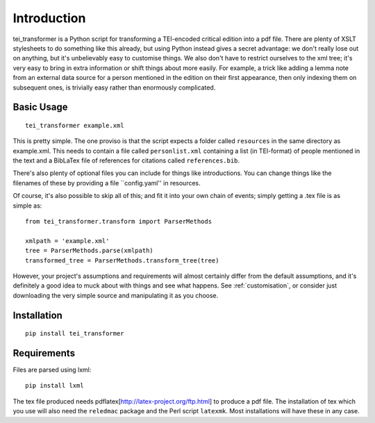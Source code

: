 Introduction
============

tei_transformer is a Python script for transforming a TEI-encoded critical edition into a pdf file. There are plenty of XSLT stylesheets to do something like this already, but using Python instead gives a secret advantage: we don't really lose out on anything, but it's unbelievably easy to customise things. We also don't have to restrict ourselves to the xml tree; it's very easy to bring in extra information or shift things about more easily. For example, a trick like adding a lemma note from an external data source for a person mentioned in the edition on their first appearance, then only indexing them on subsequent ones, is trivially easy rather than enormously complicated.

Basic Usage
___________

::

	tei_transformer example.xml

This is pretty simple. The one proviso is that the script expects a folder called ``resources`` in the same directory as example.xml. This needs to contain a file called ``personlist.xml`` containing a list (in TEI-format) of people mentioned in the text and a BibLaTex file of references for citations called ``references.bib``.

There's also plenty of optional files you can include for things like introductions. You can change things like the filenames of these by providing a file ``config.yaml'' in resources.

Of course, it's also possible to skip all of this; and fit it into your own chain of events; simply getting a .tex file is as simple as::
	
	from tei_transformer.transform import ParserMethods

	xmlpath = 'example.xml'
	tree = ParserMethods.parse(xmlpath)
	transformed_tree = ParserMethods.transform_tree(tree)


However, your project's assumptions and requirements will almost certainly differ from the default assumptions, and it's definitely a good idea to muck about with things and see what happens. See :ref:`customisation`, or consider just downloading the very simple source and manipulating it as you choose.

Installation
_____________

::

	pip install tei_transformer

Requirements
_____________

Files are parsed using lxml::

	pip install lxml

The tex file produced needs pdflatex[http://latex-project.org/ftp.html] to produce a pdf file. The installation of tex which you use will also need the ``reledmac`` package and the Perl script ``latexmk``. Most installations will have these in any case.

